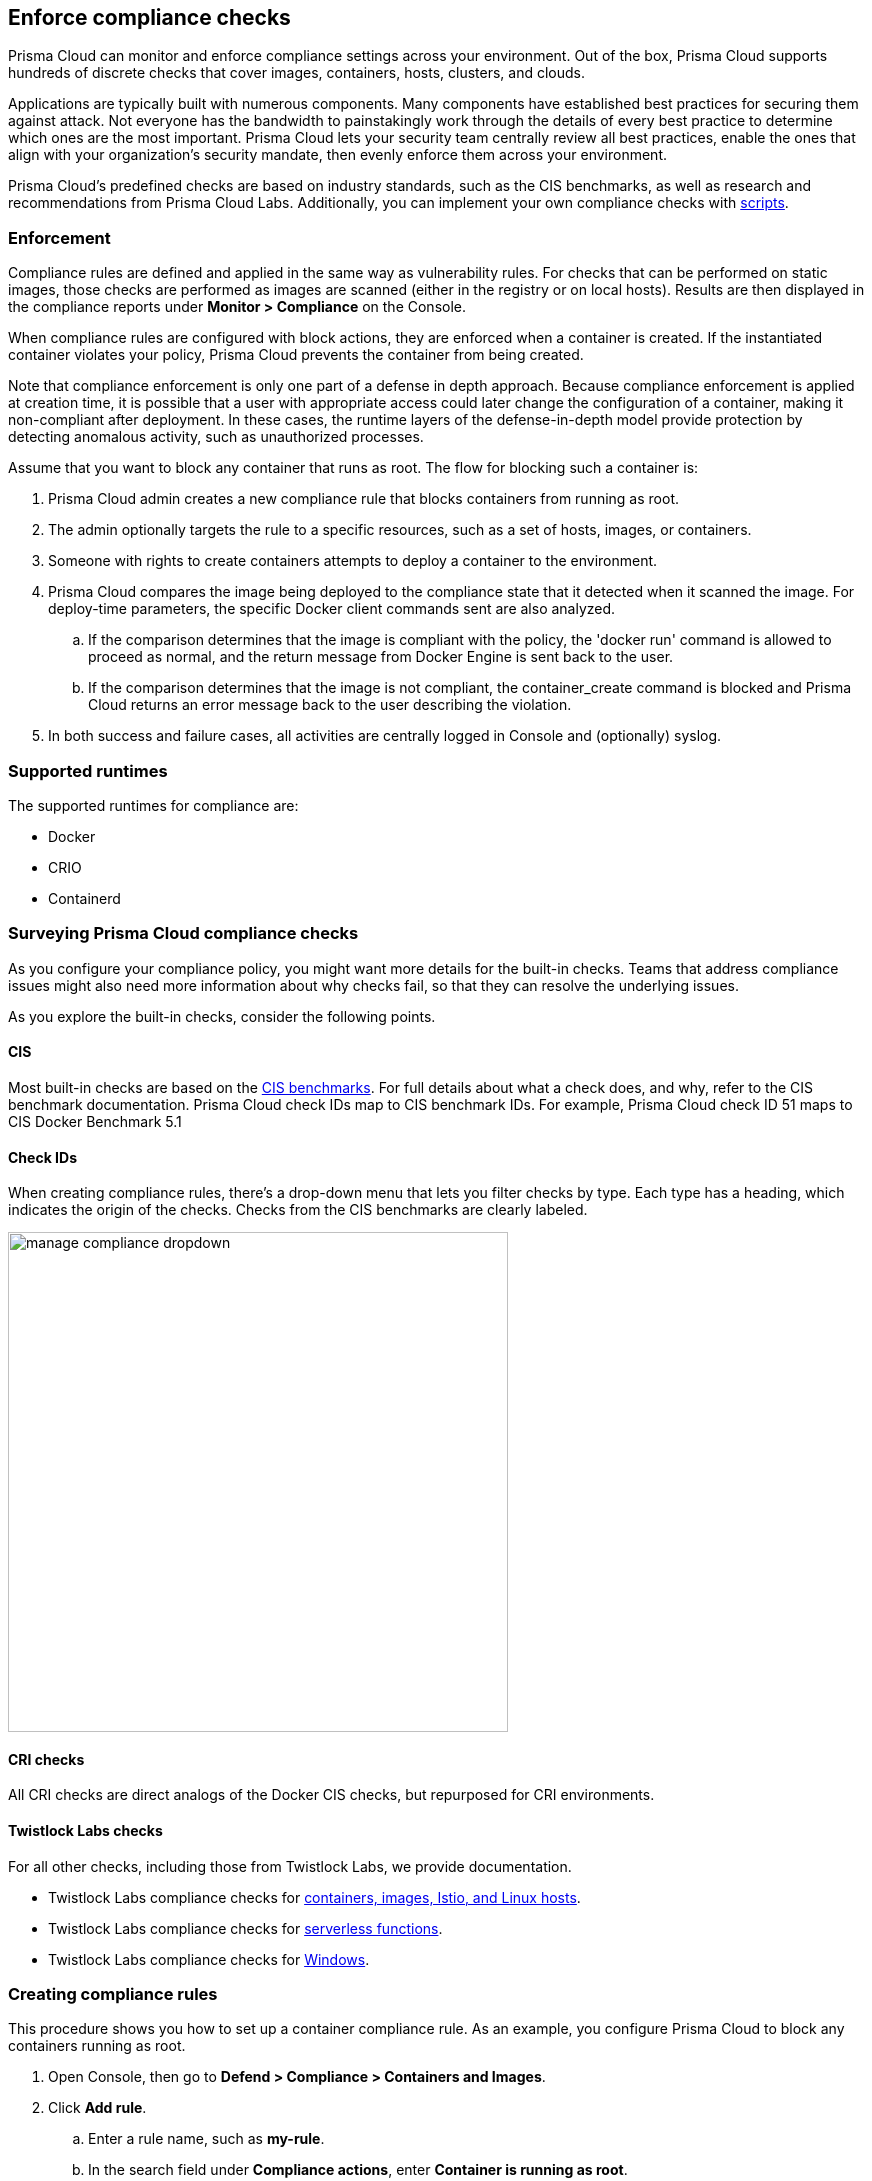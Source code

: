 == Enforce compliance checks

Prisma Cloud can monitor and enforce compliance settings across your environment.
Out of the box, Prisma Cloud supports hundreds of discrete checks that cover images, containers, hosts, clusters, and clouds.

Applications are typically built with numerous components.
Many components have established best practices for securing them against attack.
Not everyone has the bandwidth to painstakingly work through the details of every best practice to determine which ones are the most important.
Prisma Cloud lets your security team centrally review all best practices, enable the ones that align with your organization’s security mandate, then evenly enforce them across your environment.

Prisma Cloud's predefined checks are based on industry standards, such as the CIS benchmarks, as well as research and recommendations from Prisma Cloud Labs.
Additionally, you can implement your own compliance checks with xref:../compliance/custom_compliance_checks.adoc[scripts].

=== Enforcement

Compliance rules are defined and applied in the same way as vulnerability rules.
For checks that can be performed on static images, those checks are performed as images are scanned (either in the registry or on local hosts).
Results are then displayed in the compliance reports under *Monitor > Compliance* on the Console.

When compliance rules are configured with block actions, they are enforced when a container is created.
If the instantiated container violates your policy, Prisma Cloud prevents the container from being created.

Note that compliance enforcement is only one part of a defense in depth approach.
Because compliance enforcement is applied at creation time, it is possible that a user with appropriate access could later change the configuration of a container, making it non-compliant after deployment.
In these cases, the runtime layers of the defense-in-depth model provide protection by detecting anomalous activity, such as unauthorized processes.

Assume that you want to block any container that runs as root.
The flow for blocking such a container is:

. Prisma Cloud admin creates a new compliance rule that blocks containers from running as root.

. The admin optionally targets the rule to a specific resources, such as a set of hosts, images, or containers.

. Someone with rights to create containers attempts to deploy a container to the environment.

. Prisma Cloud compares the image being deployed to the compliance state that it detected when it scanned the image.
For deploy-time parameters, the specific Docker client commands sent are also analyzed.

.. If the comparison determines that the image is compliant with the policy, the 'docker run' command is allowed to proceed as normal, and the return message from Docker Engine is sent back to the user.

.. If the comparison determines that the image is not compliant, the container_create command is blocked and Prisma Cloud returns an error message back to the user describing the violation.

. In both success and failure cases, all activities are centrally logged in Console and (optionally) syslog.

=== Supported runtimes

The supported runtimes for compliance are:

* Docker
* CRIO
* Containerd

=== Surveying Prisma Cloud compliance checks

As you configure your compliance policy, you might want more details for the built-in checks.
Teams that address compliance issues might also need more information about why checks fail, so that they can resolve the underlying issues.

As you explore the built-in checks, consider the following points.

[.section]
==== CIS

Most built-in checks are based on the xref:../compliance/cis_benchmarks.adoc[CIS benchmarks].
For full details about what a check does, and why, refer to the CIS benchmark documentation.
Prisma Cloud check IDs map to CIS benchmark IDs.
For example, Prisma Cloud check ID 51 maps to CIS Docker Benchmark 5.1

[.section]
==== Check IDs

When creating compliance rules, there's a drop-down menu that lets you filter checks by type.
Each type has a heading, which indicates the origin of the checks.
Checks from the CIS benchmarks are clearly labeled.

image::manage_compliance_dropdown.png[width=500]

[.section]
==== CRI checks

All CRI checks are direct analogs of the Docker CIS checks, but repurposed for CRI environments.

[.section]
==== Twistlock Labs checks

For all other checks, including those from Twistlock Labs, we provide documentation.

* Twistlock Labs compliance checks for xref:../compliance/prisma_cloud_compliance_checks.adoc[containers, images, Istio, and Linux hosts].
* Twistlock Labs compliance checks for xref:../compliance/serverless.adoc[serverless functions].
* Twistlock Labs compliance checks for xref:../compliance/windows.adoc[Windows].

[.task]
=== Creating compliance rules

This procedure shows you how to set up a container compliance rule.
As an example, you configure Prisma Cloud to block any containers running as root.

[.procedure]
. Open Console, then go to *Defend > Compliance > Containers and Images*.

. Click *Add rule*.

.. Enter a rule name, such as *my-rule*.

.. In the search field under *Compliance actions*, enter *Container is running as root*.
+
As you type, the available checks are filtered to match your search query.

.. For check 599 (Container is running as root), set the action to *Block*.

.. In *Scope*, accept the default collection, *All*.
The default collection applies the rule to all containers in your environment.

.. Click *Save*.
+
Your rule is now activated.

. Verify that your rule is being enforced.

.. Connect to a host running Defender, then run the following command, which starts an Ubuntu container with a root user (uid 0).

  $ docker run -u 0 -ti library/ubuntu /bin/sh
+
Defender should block the command with the following message:
+
  docker: Error response from daemon: oci runtime error: [Prisma Cloud] Container operation blocked by policy: my-rule, has 1 compliance issues.

[.task]
=== Reporting full results

By default, Prisma Cloud reports only the compliance checks that fail.
Sometimes you need both negative and affirmative results to prove compliance.
You can configure Prisma Cloud to report checks that both pass and fail.

The contents of a full compliance report (both passed and failed checks) is the sum of all applied rules.
If your compliance policy raises an alert for only two checks, your compliance report will show the results of two checks.
To report on _all_ compliance checks, set all compliance checks to either alert or block.

[.procedure]
. Open Console, then go to *Defend > Compliance > {Containers and Images | Hosts}*.

. Click *Add rule*.

.. Enter a rule name.

.. Under *Reported results*, click *Passed and Failed Checks*.

.. Click *Save*.
+
Your rule is now activated.

. Verify that the compliance reports show both passed and failed checks.

.. Go to *Defend > Compliance*, select any tab, then click on a resource in the table to open its scan report.
You will see a list of checks that have both passed and failed.
+
image::manage_compliance_pass_fail.png[width=800]
